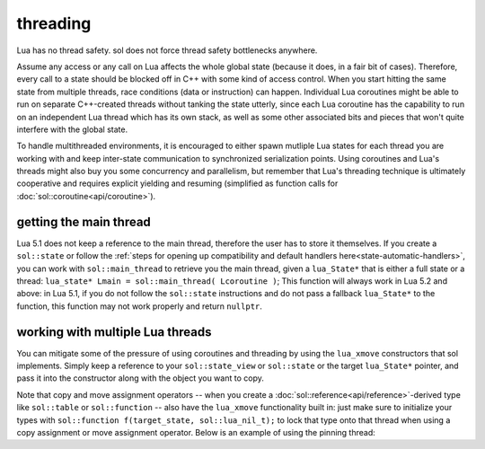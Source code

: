 threading
=========

Lua has no thread safety. sol does not force thread safety bottlenecks anywhere.

Assume any access or any call on Lua affects the whole global state (because it does, in a fair bit of cases). Therefore, every call to a state should be blocked off in C++ with some kind of access control. When you start hitting the same state from multiple threads, race conditions (data or instruction) can happen. Individual Lua coroutines might be able to run on separate C++-created threads without tanking the state utterly, since each Lua coroutine has the capability to run on an independent Lua thread which has its own stack, as well as some other associated bits and pieces that won't quite interfere with the global state.

To handle multithreaded environments, it is encouraged to either spawn mutliple Lua states for each thread you are working with and keep inter-state communication to synchronized serialization points. Using coroutines and Lua's threads might also buy you some concurrency and parallelism, but remember that Lua's threading technique is ultimately cooperative and requires explicit yielding and resuming (simplified as function calls for :doc:`sol::coroutine<api/coroutine>`).


getting the main thread
-----------------------

Lua 5.1 does not keep a reference to the main thread, therefore the user has to store it themselves. If you create a ``sol::state`` or follow the :ref:`steps for opening up compatibility and default handlers here<state-automatic-handlers>`, you can work with ``sol::main_thread`` to retrieve you the main thread, given a ``lua_State*`` that is either a full state or a thread: ``lua_state* Lmain = sol::main_thread( Lcoroutine )``; This function will always work in Lua 5.2 and above: in Lua 5.1, if you do not follow the ``sol::state`` instructions and do not pass a fallback ``lua_State*`` to the function, this function may not work properly and return ``nullptr``.

working with multiple Lua threads
---------------------------------

You can mitigate some of the pressure of using coroutines and threading by using the ``lua_xmove`` constructors that sol implements. Simply keep a reference to your ``sol::state_view`` or ``sol::state`` or the target ``lua_State*`` pointer, and pass it into the constructor along with the object you want to copy.

Note that copy and move assignment operators -- when you create a :doc:`sol::reference<api/reference>`-derived type like ``sol::table`` or ``sol::function`` -- also have the ``lua_xmove`` functionality built in: just make sure to initialize your types with ``sol::function f(target_state, sol::lua_nil_t);`` to lock that type onto that thread when using a copy assignment or move assignment operator. Below is an example of using the pinning thread:

.. code-block:: cpp 
	:caption: transfer from state function
	:name: state-transfer
	
	#define SOL_CHECK_ARGUMENTS
	#include <sol.hpp>

	#include <iostream>

	int main (int, char*[]) {

		sol::state lua;
		lua.open_libraries();
		sol::function transferred_into;
		lua["f"] = [&lua, &transferred_into](sol::object t, sol::this_state this_L) {
			std::cout << "state of main     : "  << (void*)lua.lua_state() << std::endl;
			std::cout << "state of function : "  << (void*)this_L.lua_state() << std::endl;
			// pass original lua_State* (or sol::state/sol::state_view)
			// transfers ownership from the state of "t",
			// to the "lua" sol::state
			transferred_into = sol::function(lua, t);
		};

		lua.script(R"(
		i = 0
		function test()
		co = coroutine.create(
			function()
				local g = function() i = i + 1 end
				f(g)
				g = nil
				collectgarbage()
			end
		)
		coroutine.resume(co)
		co = nil
		collectgarbage()
		end
		)");

		// give it a try
		lua.safe_script("test()");
		// should call 'g' from main thread, increment i by 1
		transferred_into();
		// check
		int i = lua["i"];
		assert(i == 1);

		return 0;
	} 
